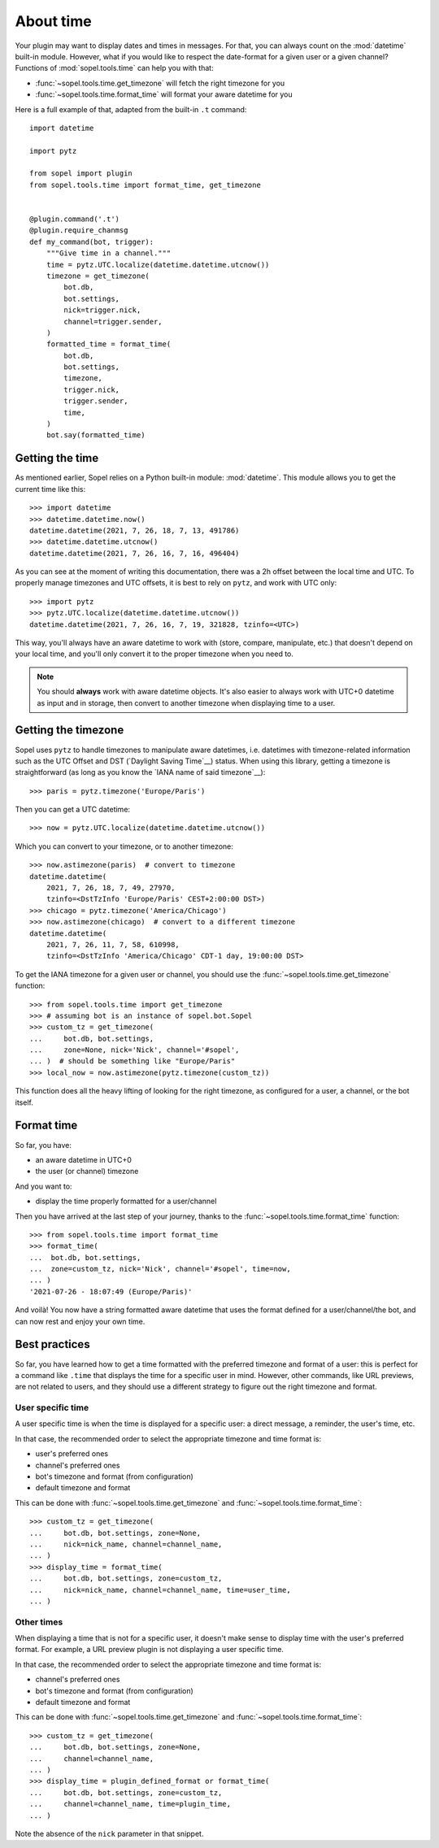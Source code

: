 ==========
About time
==========

Your plugin may want to display dates and times in messages. For that, you can
always count on the :mod:`datetime` built-in module. However, what if you would
like to respect the date-format for a given user or a given channel? Functions
of :mod:`sopel.tools.time` can help you with that:

* :func:`~sopel.tools.time.get_timezone` will fetch the right timezone for you
* :func:`~sopel.tools.time.format_time` will format your aware datetime for you

Here is a full example of that, adapted from the built-in ``.t`` command::

    import datetime

    import pytz

    from sopel import plugin
    from sopel.tools.time import format_time, get_timezone


    @plugin.command('.t')
    @plugin.require_chanmsg
    def my_command(bot, trigger):
        """Give time in a channel."""
        time = pytz.UTC.localize(datetime.datetime.utcnow())
        timezone = get_timezone(
            bot.db,
            bot.settings,
            nick=trigger.nick,
            channel=trigger.sender,
        )
        formatted_time = format_time(
            bot.db,
            bot.settings,
            timezone,
            trigger.nick,
            trigger.sender,
            time,
        )
        bot.say(formatted_time)

Getting the time
================

As mentioned earlier, Sopel relies on a Python built-in module:
:mod:`datetime`. This module allows you to get the current time like this::

    >>> import datetime
    >>> datetime.datetime.now()
    datetime.datetime(2021, 7, 26, 18, 7, 13, 491786)
    >>> datetime.datetime.utcnow()
    datetime.datetime(2021, 7, 26, 16, 7, 16, 496404)

As you can see at the moment of writing this documentation, there was a 2h
offset between the local time and UTC. To properly manage timezones and UTC
offsets, it is best to rely on ``pytz``, and work with UTC only::

    >>> import pytz
    >>> pytz.UTC.localize(datetime.datetime.utcnow())
    datetime.datetime(2021, 7, 26, 16, 7, 19, 321828, tzinfo=<UTC>)

This way, you'll always have an aware datetime to work with (store, compare,
manipulate, etc.) that doesn't depend on your local time, and you'll only
convert it to the proper timezone when you need to.

.. note::

    You should **always** work with aware datetime objects. It's also easier to
    always work with UTC+0 datetime as input and in storage, then convert to
    another timezone when displaying time to a user.

Getting the timezone
====================

Sopel uses ``pytz`` to handle timezones to manipulate aware datetimes, i.e.
datetimes with timezone-related information such as the UTC Offset and DST
(`Daylight Saving Time`__) status. When using this library, getting a timezone
is straightforward (as long as you know the `IANA name of said timezone`__)::

    >>> paris = pytz.timezone('Europe/Paris')

Then you can get a UTC datetime::

    >>> now = pytz.UTC.localize(datetime.datetime.utcnow())

Which you can convert to your timezone, or to another timezone::

    >>> now.astimezone(paris)  # convert to timezone
    datetime.datetime(
        2021, 7, 26, 18, 7, 49, 27970,
        tzinfo=<DstTzInfo 'Europe/Paris' CEST+2:00:00 DST>)
    >>> chicago = pytz.timezone('America/Chicago')
    >>> now.astimezone(chicago)  # convert to a different timezone
    datetime.datetime(
        2021, 7, 26, 11, 7, 58, 610998,
        tzinfo=<DstTzInfo 'America/Chicago' CDT-1 day, 19:00:00 DST>

.. __: https://en.wikipedia.org/wiki/Daylight_saving_time
.. __: https://en.wikipedia.org/wiki/List_of_tz_database_time_zones

To get the IANA timezone for a given user or channel, you should use the
:func:`~sopel.tools.time.get_timezone` function::

    >>> from sopel.tools.time import get_timezone
    >>> # assuming bot is an instance of sopel.bot.Sopel
    >>> custom_tz = get_timezone(
    ...     bot.db, bot.settings,
    ...     zone=None, nick='Nick', channel='#sopel',
    ... )  # should be something like "Europe/Paris"
    >>> local_now = now.astimezone(pytz.timezone(custom_tz))

This function does all the heavy lifting of looking for the right timezone, as
configured for a user, a channel, or the bot itself.

.. seealso::

    The `pytz library`__ is used by Sopel to manipulate timezone for aware
    datetimes. You can always assume it is available for your plugin since
    Sopel depends on this library.

.. __: https://pypi.org/project/pytz/

Format time
===========

So far, you have:

* an aware datetime in UTC+0
* the user (or channel) timezone

And you want to:

* display the time properly formatted for a user/channel

Then you have arrived at the last step of your journey, thanks to the
:func:`~sopel.tools.time.format_time` function::

    >>> from sopel.tools.time import format_time
    >>> format_time(
    ...  bot.db, bot.settings,
    ...  zone=custom_tz, nick='Nick', channel='#sopel', time=now,
    ... )
    '2021-07-26 - 18:07:49 (Europe/Paris)'

And voilà! You now have a string formatted aware datetime that uses the format
defined for a user/channel/the bot, and can now rest and enjoy your own time.

Best practices
==============

So far, you have learned how to get a time formatted with the preferred timezone
and format of a user: this is perfect for a command like ``.time`` that
displays the time for a specific user in mind. However, other commands, like
URL previews, are not related to users, and they should use a different
strategy to figure out the right timezone and format.

User specific time
------------------

A user specific time is when the time is displayed for a specific user: a
direct message, a reminder, the user's time, etc.

In that case, the recommended order to select the appropriate timezone and time
format is:

* user's preferred ones
* channel's preferred ones
* bot's timezone and format (from configuration)
* default timezone and format

This can be done with :func:`~sopel.tools.time.get_timezone` and
:func:`~sopel.tools.time.format_time`::

    >>> custom_tz = get_timezone(
    ...     bot.db, bot.settings, zone=None,
    ...     nick=nick_name, channel=channel_name,
    ... )
    >>> display_time = format_time(
    ...     bot.db, bot.settings, zone=custom_tz,
    ...     nick=nick_name, channel=channel_name, time=user_time,
    ... )

Other times
-----------

When displaying a time that is not for a specific user, it doesn't make sense
to display time with the user's preferred format. For example, a URL preview
plugin is not displaying a user specific time.

In that case, the recommended order to select the appropriate timezone and time
format is:

* channel's preferred ones
* bot's timezone and format (from configuration)
* default timezone and format

This can be done with :func:`~sopel.tools.time.get_timezone` and
:func:`~sopel.tools.time.format_time`::

    >>> custom_tz = get_timezone(
    ...     bot.db, bot.settings, zone=None,
    ...     channel=channel_name,
    ... )
    >>> display_time = plugin_defined_format or format_time(
    ...     bot.db, bot.settings, zone=custom_tz,
    ...     channel=channel_name, time=plugin_time,
    ... )

Note the absence of the ``nick`` parameter in that snippet.
